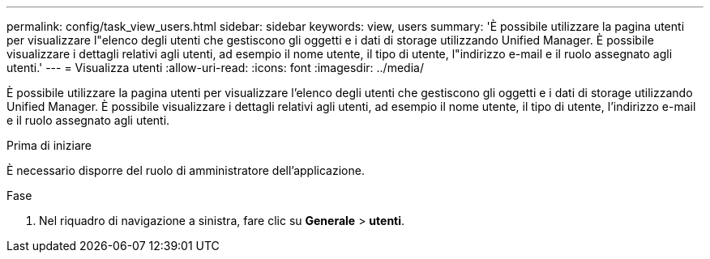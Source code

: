 ---
permalink: config/task_view_users.html 
sidebar: sidebar 
keywords: view, users 
summary: 'È possibile utilizzare la pagina utenti per visualizzare l"elenco degli utenti che gestiscono gli oggetti e i dati di storage utilizzando Unified Manager. È possibile visualizzare i dettagli relativi agli utenti, ad esempio il nome utente, il tipo di utente, l"indirizzo e-mail e il ruolo assegnato agli utenti.' 
---
= Visualizza utenti
:allow-uri-read: 
:icons: font
:imagesdir: ../media/


[role="lead"]
È possibile utilizzare la pagina utenti per visualizzare l'elenco degli utenti che gestiscono gli oggetti e i dati di storage utilizzando Unified Manager. È possibile visualizzare i dettagli relativi agli utenti, ad esempio il nome utente, il tipo di utente, l'indirizzo e-mail e il ruolo assegnato agli utenti.

.Prima di iniziare
È necessario disporre del ruolo di amministratore dell'applicazione.

.Fase
. Nel riquadro di navigazione a sinistra, fare clic su *Generale* > *utenti*.

